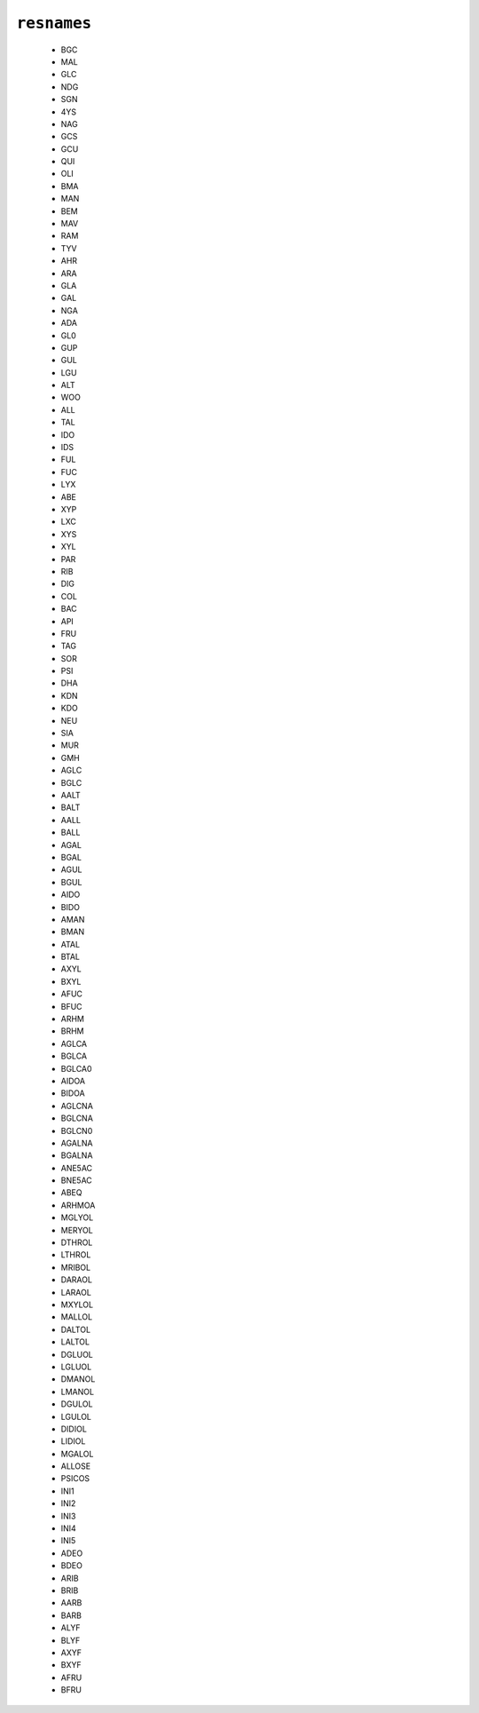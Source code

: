 .. _config_ref psfgen segtypes glycan resnames:

``resnames``
------------

  * BGC
  * MAL
  * GLC
  * NDG
  * SGN
  * 4YS
  * NAG
  * GCS
  * GCU
  * QUI
  * OLI
  * BMA
  * MAN
  * BEM
  * MAV
  * RAM
  * TYV
  * AHR
  * ARA
  * GLA
  * GAL
  * NGA
  * ADA
  * GL0
  * GUP
  * GUL
  * LGU
  * ALT
  * WOO
  * ALL
  * TAL
  * IDO
  * IDS
  * FUL
  * FUC
  * LYX
  * ABE
  * XYP
  * LXC
  * XYS
  * XYL
  * PAR
  * RIB
  * DIG
  * COL
  * BAC
  * API
  * FRU
  * TAG
  * SOR
  * PSI
  * DHA
  * KDN
  * KDO
  * NEU
  * SIA
  * MUR
  * GMH
  * AGLC
  * BGLC
  * AALT
  * BALT
  * AALL
  * BALL
  * AGAL
  * BGAL
  * AGUL
  * BGUL
  * AIDO
  * BIDO
  * AMAN
  * BMAN
  * ATAL
  * BTAL
  * AXYL
  * BXYL
  * AFUC
  * BFUC
  * ARHM
  * BRHM
  * AGLCA
  * BGLCA
  * BGLCA0
  * AIDOA
  * BIDOA
  * AGLCNA
  * BGLCNA
  * BGLCN0
  * AGALNA
  * BGALNA
  * ANE5AC
  * BNE5AC
  * ABEQ
  * ARHMOA
  * MGLYOL
  * MERYOL
  * DTHROL
  * LTHROL
  * MRIBOL
  * DARAOL
  * LARAOL
  * MXYLOL
  * MALLOL
  * DALTOL
  * LALTOL
  * DGLUOL
  * LGLUOL
  * DMANOL
  * LMANOL
  * DGULOL
  * LGULOL
  * DIDIOL
  * LIDIOL
  * MGALOL
  * ALLOSE
  * PSICOS
  * INI1
  * INI2
  * INI3
  * INI4
  * INI5
  * ADEO
  * BDEO
  * ARIB
  * BRIB
  * AARB
  * BARB
  * ALYF
  * BLYF
  * AXYF
  * BXYF
  * AFRU
  * BFRU


